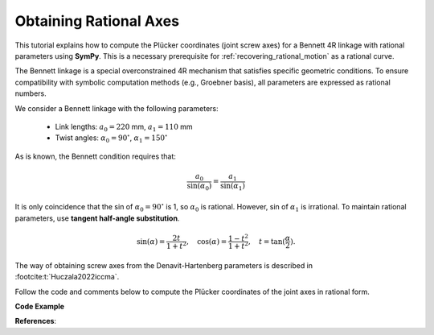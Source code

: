 .. _rational_pluecker_lines:

Obtaining Rational Axes
=======================

This tutorial explains how to compute the Plücker coordinates (joint screw axes)
for a Bennett 4R linkage with rational parameters using **SymPy**.
This is a necessary prerequisite for :ref:`recovering_rational_motion` as a rational curve.

The Bennett linkage is a special overconstrained 4R mechanism that satisfies
specific geometric conditions. To ensure compatibility with symbolic computation
methods (e.g., Groebner basis), all parameters are expressed as rational numbers.

We consider a Bennett linkage with the following parameters:

    - Link lengths: :math:`a_0 = 220` mm, :math:`a_1 = 110` mm
    - Twist angles: :math:`\alpha_0 = 90^\circ`, :math:`\alpha_1 = 150^\circ`

As is known, the Bennett condition requires that:

.. math::

    \frac{a_0}{\sin(\alpha_0)} = \frac{a_1}{\sin(\alpha_1)}

It is only coincidence that the sin of :math:`\alpha_0 = 90^\circ`
is 1, so :math:`\alpha_0` is rational.
However, sin of :math:`\alpha_1` is irrational.
To maintain rational parameters, use **tangent half-angle substitution**.

.. math::

    \sin(\alpha) = \frac{2t}{1+t^2}, \quad \cos(\alpha) = \frac{1-t^2}{1+t^2}, \quad t = \tan(\frac{\alpha}{2}).


The way of obtaining screw axes from the Denavit-Hartenberg parameters is described
in :footcite:t:`Huczala2022iccma`.

Follow the code and comments below to compute the Plücker coordinates
of the joint axes in rational form.


**Code Example**

.. testcode:: [example-rational_pluecker_lines]

    import sympy as sp
    from rational_linkages.utils import tr_from_dh_rationally, normalized_line_rationally

    # Define rational zero and one
    r_zero = sp.Rational(0)
    r_one = sp.Rational(1)

    # Define link lengths and twist angles
    a0 = sp.Rational(220, 1000)  # 220 mm in meters
    t0 = r_one  # tan(90/2) = 1; eventually approximate it
    # as a rational number as in the case of t1 bellow

    # Approximate tan(150/2) = tan(75°) as a rational number
    t1 = sp.Rational(3732, 1000)  # tan(75°) ≈ 3.732

    # Adjust a1 to maintain the Bennett condition
    a1 = a0 * ((2*t1)/(1+t1**2)) * ((2*t0)/(1+t0**2))  # ≈ 110.001 mm

    # Define Denavit-Hartenberg (DH) parameters
    theta = [r_zero, r_zero, r_zero, r_zero]
    d = [r_zero, r_zero, r_zero, r_zero]
    a = [a0, a1, a0, a1]
    alpha = [t0, t1, t0, t1]

    # Create local transformation matrices from DH parameters
    local_tm = []
    for i in range(4):
        local_tm.append(tr_from_dh_rationally(theta[i], d[i], a[i], alpha[i]))

    # Define a 90° rotation around the Z-axis as a transformation matrix
    rotate_z_pi2 = tr_from_dh_rationally(r_one, r_zero, r_zero, r_zero)

    # Linkage closure adjustment
    # By default, the DH parameters place links in series along the global X axis
    # Adjust the second and fourth joints to close the linkage (twice 90° rotation is 180°)
    # Rotate both (first and third) axes by 180° around Z-axis
    local_tm[1] = rotate_z_pi2 * rotate_z_pi2 * local_tm[1]
    local_tm[3] = rotate_z_pi2 * rotate_z_pi2 * local_tm[3]

    # Compute global transformation matrices
    global_tm = [local_tm[0]]
    for i in range(1, len(local_tm)):
        global_tm.append(global_tm[i - 1] * local_tm[i])

    # The linkage closure is satisfied if the last global_tm is identity matrix
    assert all(sp.simplify(global_tm[-1][i,j] - sp.eye(4)[i,j]) == 0
               for i in range(4) for j in range(4))

    # Initialize the first joint axis (Plücker coordinates)
    screw_axes_rat = [sp.Matrix([0, 0, 1, 0, 0, 0])]

    # Compute the remaining joint axes
    for tm in global_tm[:-1]:
        tm_z_vector = tm[1:4, 3]
        tm_t_vector = tm[1:4, 0]
        tm_z_vector = [el for el in tm_z_vector]
        tm_t_vector = [el for el in tm_t_vector]
        screw_axes_rat.append(normalized_line_rationally(tm_t_vector, tm_z_vector))

    # Print the results
    print("Screw axes (Plücker coordinates):")
    for i, screw in enumerate(screw_axes_rat):
        print(f"Screw axis {i}: {screw.T}")

.. testoutput:: [example-rational_pluecker_lines]

    Screw axes (Plücker coordinates):
    Screw axis 0: Matrix([[0, 0, 1, 0, 0, 0]])
    Screw axis 1: Matrix([[0, -1, 0, 0, 0, -11/50]])
    Screw axis 2: Matrix([[0, 807989/932989, 466500/932989, 0, -47875766070/870468474121, 4146097786831/43523423706050]])
    Screw axis 3: Matrix([[0, 466500/932989, -807989/932989, 0, -82923911070/870468474121, -47876895000/870468474121]])

.. testcleanup:: [example-rational_pluecker_lines]

    del sp, tr_from_dh_rationally, normalized_line_rationally
    del r_zero, r_one, a0, t0, t1, a1, theta, d, a, alpha, local_tm, rotate_z_pi2
    del global_tm, screw_axes_rat, i, tm, tm_z_vector, tm_t_vector, el, i, screw


**References**:

.. footbibliography::
